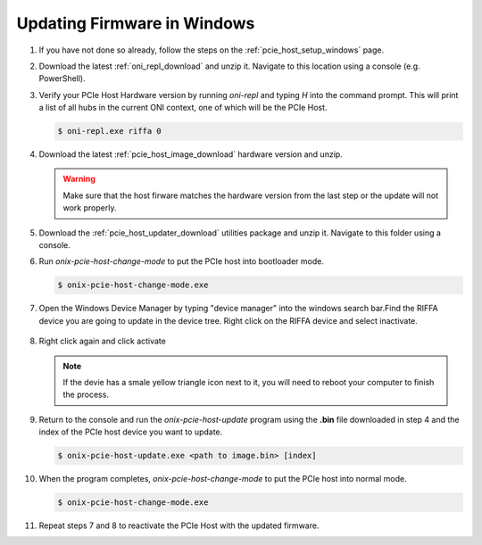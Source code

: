 .. _pcie_host_firmware_update:

Updating Firmware in Windows
########################################

#. If you have not done so already, follow the steps on the :ref:`pcie_host_setup_windows` page.

#. Download the latest :ref:`oni_repl_download` and unzip it. Navigate to this
   location using a console (e.g. PowerShell).

#. Verify your PCIe Host Hardware version by running `oni-repl` and typing `H`
   into the command prompt. This will print a list of all hubs in the current
   ONI context, one of which will be the PCIe Host.

   .. code-block:: console

        $ oni-repl.exe riffa 0

   .. figure:: /_static/images/pcie-host/oni-repl-host-hardware-version.png
        :align: center

#. Download the latest :ref:`pcie_host_image_download` hardware version and unzip.

   .. warning::
        Make sure that the host firware matches the hardware version from the
        last step or the update will not work properly.

#. Download the :ref:`pcie_host_updater_download` utilities package and unzip
   it. Navigate to this folder using a console.

#. Run `onix-pcie-host-change-mode` to put the PCIe host into bootloader mode.

   .. code-block:: console

        $ onix-pcie-host-change-mode.exe
   
   .. figure:: /_static/images/pcie-host/oni-pcie-change-mode-to-bl.png
        :align: center

#. Open the Windows Device Manager by typing "device manager" into the windows
   search bar.Find the RIFFA device you are going to update in the device tree.
   Right click on the RIFFA device and select inactivate.

   .. figure:: /_static/images/pcie-host/device-manager-disable-riffa.png
        :align: center
        :width: 80%

#. Right click again and click activate

   .. figure:: /_static/images/pcie-host/device-manager-enable-riffa.png
        :align: center
        :width: 80%

   .. note::
        If the devie has a smale yellow triangle icon next to it, you will need
        to reboot your computer to finish the process.

#. Return to the console and run the `onix-pcie-host-update` program using the
   **.bin** file downloaded in step 4 and the index of the PCIe host device
   you want to update.

   .. code-block:: console

        $ onix-pcie-host-update.exe <path to image.bin> [index]

   .. figure:: /_static/images/pcie-host/oni-pcie-flash-image.png
        :align: center

#. When the program completes, `onix-pcie-host-change-mode` to put the PCIe
   host into normal mode.

   .. code-block:: console

        $ onix-pcie-host-change-mode.exe
   
   .. figure:: /_static/images/pcie-host/oni-pcie-change-mode-to-normal.png
        :align: center

#. Repeat steps 7 and 8 to reactivate the PCIe Host with the updated
   firmware.  
